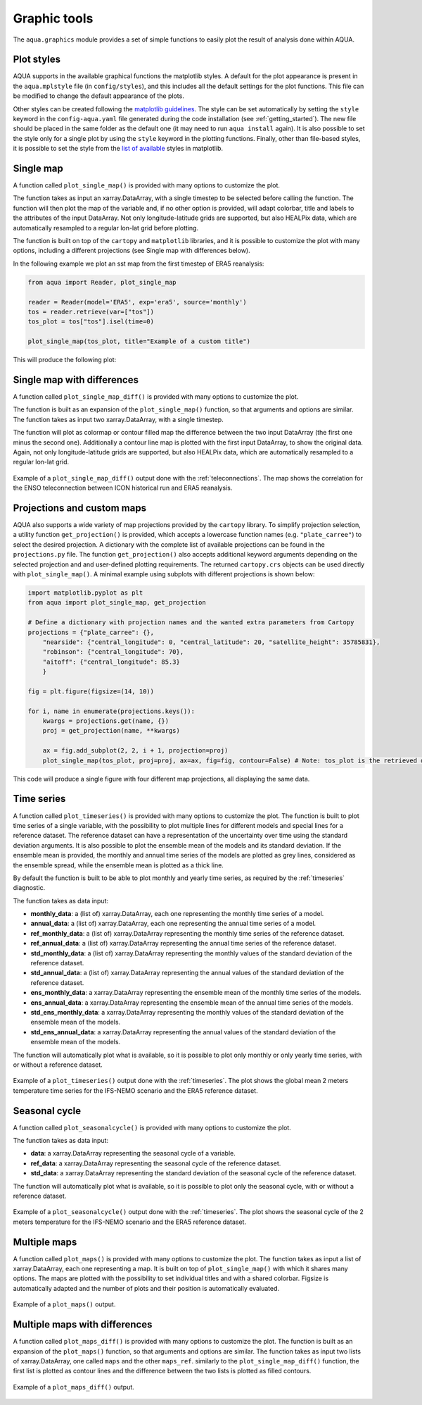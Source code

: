 .. _graphic-tools:

Graphic tools
-------------

The ``aqua.graphics`` module provides a set of simple functions to easily plot the result of analysis done within AQUA.

Plot styles
^^^^^^^^^^^

AQUA supports in the available graphical functions the matplotlib styles.
A default for the plot appearance is present in the ``aqua.mplstyle`` file (in ``config/styles``), 
and this includes all the default settings for the plot functions.
This file can be modified to change the default appearance of the plots. 


Other styles can be created following the `matplotlib guidelines <https://matplotlib.org/stable/users/explain/customizing.html#defining-your-own-style>`_.
The style can be set automatically by setting the ``style`` keyword in the ``config-aqua.yaml`` file generated during the code installation (see :ref:`getting_started`).
The new file should be placed in the same folder as the default one (it may need to run ``aqua install`` again).
It is also possible to set the style only for a single plot by using the ``style`` keyword in the plotting functions.
Finally, other than file-based styles, it is possible to set the style from the `list of available <https://matplotlib.org/stable/gallery/style_sheets/style_sheets_reference.html>`_ styles in matplotlib.

Single map
^^^^^^^^^^

A function called ``plot_single_map()`` is provided with many options to customize the plot.

The function takes as input an xarray.DataArray, with a single timestep to be selected
before calling the function. The function will then plot the map of the variable and,
if no other option is provided, will adapt colorbar, title and labels to the attributes
of the input DataArray. Not only longitude-latitude grids are supported, but also HEALPix
data, which are automatically resampled to a regular lon-lat grid before plotting.

The function is built on top of the ``cartopy`` and ``matplotlib`` libraries,
and it is possible to customize the plot with many options, including a different projections (see Single map with differences below).

In the following example we plot an sst map from the first timestep of ERA5 reanalysis:

.. code-block:: python
    
    from aqua import Reader, plot_single_map

    reader = Reader(model='ERA5', exp='era5', source='monthly')
    tos = reader.retrieve(var=["tos"])
    tos_plot = tos["tos"].isel(time=0)

    plot_single_map(tos_plot, title="Example of a custom title")

This will produce the following plot:

.. figure:: figures/single_map_example.png
    :align: center
    :width: 100%

Single map with differences
^^^^^^^^^^^^^^^^^^^^^^^^^^^

A function called ``plot_single_map_diff()`` is provided with many options to customize the plot.

The function is built as an expansion of the ``plot_single_map()`` function, so that arguments and options are similar.
The function takes as input two xarray.DataArray, with a single timestep.

The function will plot as colormap or contour filled map the difference between the two input DataArray (the first one minus the second one).
Additionally a contour line map is plotted with the first input DataArray, to show the original data.
Again, not only longitude-latitude grids are supported, but also HEALPix data,
which are automatically resampled to a regular lon-lat grid.

.. figure:: figures/single_map_diff_example.png
    :align: center
    :width: 100%

    Example of a ``plot_single_map_diff()`` output done with the :ref:`teleconnections`.
    The map shows the correlation for the ENSO teleconnection between ICON historical run and ERA5 reanalysis.

Projections and custom maps
^^^^^^^^^^^^^^^^^^^^^^^^^^^

AQUA also supports a wide variety of map projections provided by the ``cartopy`` library. To simplify projection selection, 
a utility function ``get_projection()`` is provided, which accepts a lowercase function names (e.g. ``"plate_carree"``) to select the 
desired projection. A dictionary with the complete list of available projections can be found in the ``projections.py`` file.
The function ``get_projection()`` also accepts additional keyword arguments depending on the selected projection and and user-defined plotting requirements. 
The returned ``cartopy.crs`` objects can be used directly with ``plot_single_map()``.
A minimal example using subplots with different projections is shown below:

.. code-block:: python

    import matplotlib.pyplot as plt
    from aqua import plot_single_map, get_projection

    # Define a dictionary with projection names and the wanted extra parameters from Cartopy
    projections = {"plate_carree": {},
        "nearside": {"central_longitude": 0, "central_latitude": 20, "satellite_height": 35785831},
        "robinson": {"central_longitude": 70},
        "aitoff": {"central_longitude": 85.3}
        }

    fig = plt.figure(figsize=(14, 10))

    for i, name in enumerate(projections.keys()):
        kwargs = projections.get(name, {})
        proj = get_projection(name, **kwargs)

        ax = fig.add_subplot(2, 2, i + 1, projection=proj)
        plot_single_map(tos_plot, proj=proj, ax=ax, fig=fig, contour=False) # Note: tos_plot is the retrieved data as in example above

This code will produce a single figure with four different map projections, all displaying the same data.

.. figure:: figures/single_map_subplot_projections.png
    :align: center
    :width: 100%
    :alt: Example subplot with different Cartopy map projections

Time series
^^^^^^^^^^^

A function called ``plot_timeseries()`` is provided with many options to customize the plot.
The function is built to plot time series of a single variable,
with the possibility to plot multiple lines for different models and special lines for a reference dataset.
The reference dataset can have a representation of the uncertainty over time using the standard deviation arguments.
It is also possible to plot the ensemble mean of the models and its standard deviation.
If the ensemble mean is provided, the monthly and annual time series of the models are plotted as grey lines, 
considered as the ensemble spread, while the ensemble mean is plotted as a thick line.

By default the function is built to be able to plot monthly and yearly time series, as required by the :ref:`timeseries` diagnostic.

The function takes as data input:

- **monthly_data**: a (list of) xarray.DataArray, each one representing the monthly time series of a model.
- **annual_data**: a (list of) xarray.DataArray, each one representing the annual time series of a model.
- **ref_monthly_data**: a (list of) xarray.DataArray representing the monthly time series of the reference dataset.
- **ref_annual_data**: a (list of) xarray.DataArray representing the annual time series of the reference dataset.
- **std_monthly_data**: a (list of) xarray.DataArray representing the monthly values of the standard deviation of the reference dataset.
- **std_annual_data**: a (list of) xarray.DataArray representing the annual values of the standard deviation of the reference dataset.
- **ens_monthly_data**: a xarray.DataArray representing the ensemble mean of the monthly time series of the models.
- **ens_annual_data**: a xarray.DataArray representing the ensemble mean of the annual time series of the models.
- **std_ens_monthly_data**: a xarray.DataArray representing the monthly values of the standard deviation of the ensemble mean of the models.
- **std_ens_annual_data**: a xarray.DataArray representing the annual values of the standard deviation of the ensemble mean of the models.

The function will automatically plot what is available, so it is possible to plot only monthly or only yearly time series, with or without a reference dataset.

.. figure:: figures/timeseries_example_plot.png
    :align: center
    :width: 100%

    Example of a ``plot_timeseries()`` output done with the :ref:`timeseries`.
    The plot shows the global mean 2 meters temperature time series for the IFS-NEMO scenario and the ERA5 reference dataset.

Seasonal cycle
^^^^^^^^^^^^^^

A function called ``plot_seasonalcycle()`` is provided with many options to customize the plot.

The function takes as data input:

- **data**: a xarray.DataArray representing the seasonal cycle of a variable.
- **ref_data**: a xarray.DataArray representing the seasonal cycle of the reference dataset.
- **std_data**: a xarray.DataArray representing the standard deviation of the seasonal cycle of the reference dataset.

The function will automatically plot what is available, so it is possible to plot only the seasonal cycle, with or without a reference dataset.

.. figure:: figures/seasonalcycle_example_plot.png
    :align: center
    :width: 100%

    Example of a ``plot_seasonalcycle()`` output done with the :ref:`timeseries`.
    The plot shows the seasonal cycle of the 2 meters temperature for the IFS-NEMO scenario and the ERA5 reference dataset.

Multiple maps
^^^^^^^^^^^^^

A function called ``plot_maps()`` is provided with many options to customize the plot.
The function takes as input a list of xarray.DataArray, each one representing a map.
It is built on top of ``plot_single_map()`` with which it shares many options.
The maps are plotted with the possibility to set individual titles and with a shared colorbar.
Figsize is automatically adapted and the number of plots and their position is automatically evaluated.

.. figure:: figures/maps_example.png
    :align: center
    :width: 100%

    Example of a ``plot_maps()`` output.

Multiple maps with differences
^^^^^^^^^^^^^^^^^^^^^^^^^^^^^^

A function called ``plot_maps_diff()`` is provided with many options to customize the plot.
The function is built as an expansion of the ``plot_maps()`` function, so that arguments and options are similar.
The function takes as input two lists of xarray.DataArray, one called ``maps`` and the other ``maps_ref``.
similarly to the ``plot_single_map_diff()`` function, the first list is plotted as contour lines and the difference
between the two lists is plotted as filled contours.

.. figure:: figures/maps_diff_example.png
    :align: center
    :width: 100%

    Example of a ``plot_maps_diff()`` output.
